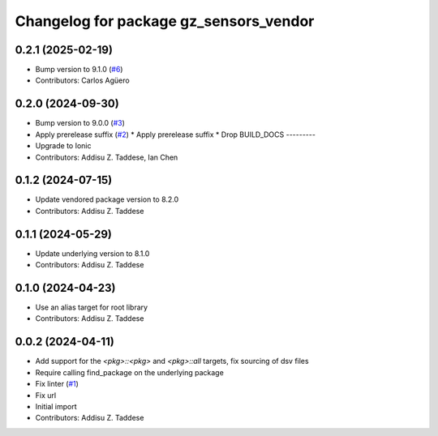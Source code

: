 ^^^^^^^^^^^^^^^^^^^^^^^^^^^^^^^^^^^^^^^
Changelog for package gz_sensors_vendor
^^^^^^^^^^^^^^^^^^^^^^^^^^^^^^^^^^^^^^^

0.2.1 (2025-02-19)
------------------
* Bump version to 9.1.0 (`#6 <https://github.com/gazebo-release/gz_sensors_vendor/issues/6>`_)
* Contributors: Carlos Agüero

0.2.0 (2024-09-30)
------------------
* Bump version to 9.0.0 (`#3 <https://github.com/gazebo-release/gz_sensors_vendor/issues/3>`_)
* Apply prerelease suffix (`#2 <https://github.com/gazebo-release/gz_sensors_vendor/issues/2>`_)
  * Apply prerelease suffix
  * Drop BUILD_DOCS
  ---------
* Upgrade to Ionic
* Contributors: Addisu Z. Taddese, Ian Chen

0.1.2 (2024-07-15)
------------------
* Update vendored package version to 8.2.0
* Contributors: Addisu Z. Taddese

0.1.1 (2024-05-29)
------------------
* Update underlying version to 8.1.0
* Contributors: Addisu Z. Taddese

0.1.0 (2024-04-23)
------------------
* Use an alias target for root library
* Contributors: Addisu Z. Taddese

0.0.2 (2024-04-11)
------------------
* Add support for the `<pkg>::<pkg>` and `<pkg>::all` targets, fix sourcing of dsv files
* Require calling find_package on the underlying package
* Fix linter (`#1 <https://github.com/gazebo-release/gz_sensors_vendor/issues/1>`_)
* Fix url
* Initial import
* Contributors: Addisu Z. Taddese
